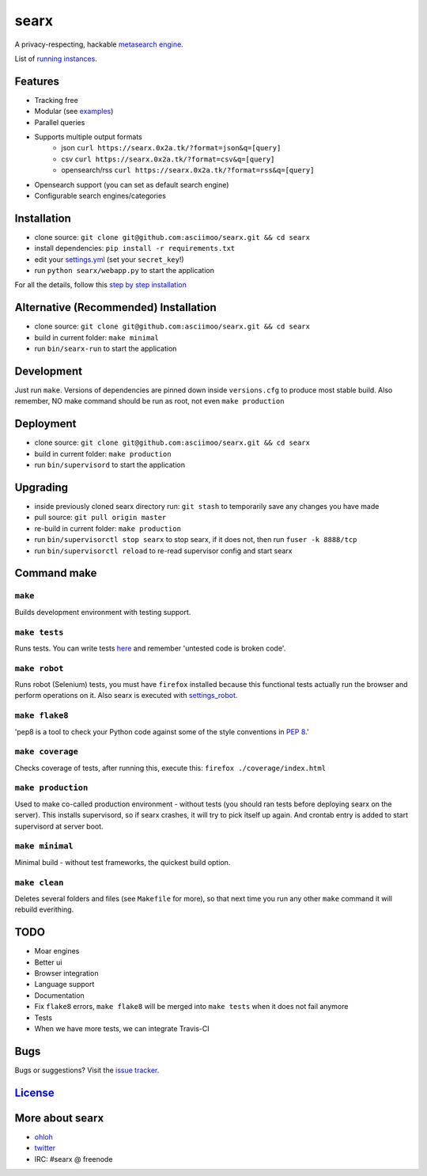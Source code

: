 searx
=====

A privacy-respecting, hackable `metasearch
engine <https://en.wikipedia.org/wiki/Metasearch_engine>`__.

List of `running
instances <https://github.com/asciimoo/searx/wiki/Searx-instances>`__.

|Flattr searx|

Features
~~~~~~~~

-  Tracking free
-  Modular (see
   `examples <https://github.com/asciimoo/searx/blob/master/examples>`__)
-  Parallel queries
-  Supports multiple output formats
    -  json ``curl https://searx.0x2a.tk/?format=json&q=[query]``
    -  csv ``curl https://searx.0x2a.tk/?format=csv&q=[query]``
    -  opensearch/rss ``curl https://searx.0x2a.tk/?format=rss&q=[query]``
-  Opensearch support (you can set as default search engine)
-  Configurable search engines/categories

Installation
~~~~~~~~~~~~

-  clone source:
   ``git clone git@github.com:asciimoo/searx.git && cd searx``
-  install dependencies: ``pip install -r requirements.txt``
-  edit your
   `settings.yml <https://github.com/asciimoo/searx/blob/master/settings.yml>`__
   (set your ``secret_key``!)
-  run ``python searx/webapp.py`` to start the application

For all the details, follow this `step by step
installation <https://github.com/asciimoo/searx/wiki/Installation>`__

Alternative (Recommended) Installation
~~~~~~~~~~~~~~~~~~~~~~~~~~~~~~~~~~~~~~

-  clone source:
   ``git clone git@github.com:asciimoo/searx.git && cd searx``
-  build in current folder: ``make minimal``
-  run ``bin/searx-run`` to start the application

Development
~~~~~~~~~~~

Just run ``make``. Versions of dependencies are pinned down inside
``versions.cfg`` to produce most stable build. Also remember, NO make
command should be run as root, not even ``make production``

Deployment
~~~~~~~~~~

-  clone source:
   ``git clone git@github.com:asciimoo/searx.git && cd searx``
-  build in current folder: ``make production``
-  run ``bin/supervisord`` to start the application

Upgrading
~~~~~~~~~

-  inside previously cloned searx directory run: ``git stash`` to
   temporarily save any changes you have made
-  pull source: ``git pull origin master``
-  re-build in current folder: ``make production``
-  run ``bin/supervisorctl stop searx`` to stop searx, if it does not,
   then run ``fuser -k 8888/tcp``
-  run ``bin/supervisorctl reload`` to re-read supervisor config and
   start searx

Command make
~~~~~~~~~~~~

``make``
''''''''

Builds development environment with testing support.

``make tests``
''''''''''''''

Runs tests. You can write tests
`here <https://github.com/asciimoo/searx/tree/master/searx/tests>`__ and
remember 'untested code is broken code'.

``make robot``
''''''''''''''

Runs robot (Selenium) tests, you must have ``firefox`` installed because
this functional tests actually run the browser and perform operations on
it. Also searx is executed with
`settings\_robot <https://github.com/asciimoo/searx/blob/master/searx/settings_robot.py>`__.

``make flake8``
'''''''''''''''

'pep8 is a tool to check your Python code against some of the style
conventions in `PEP 8 <http://www.python.org/dev/peps/pep-0008/>`__.'

``make coverage``
'''''''''''''''''

Checks coverage of tests, after running this, execute this:
``firefox ./coverage/index.html``

``make production``
'''''''''''''''''''

Used to make co-called production environment - without tests (you
should ran tests before deploying searx on the server). This installs
supervisord, so if searx crashes, it will try to pick itself up again.
And crontab entry is added to start supervisord at server boot.

``make minimal``
''''''''''''''''

Minimal build - without test frameworks, the quickest build option.

``make clean``
''''''''''''''

Deletes several folders and files (see ``Makefile`` for more), so that
next time you run any other ``make`` command it will rebuild everithing.

TODO
~~~~

-  Moar engines
-  Better ui
-  Browser integration
-  Language support
-  Documentation
-  Fix ``flake8`` errors, ``make flake8`` will be merged into
   ``make tests`` when it does not fail anymore
-  Tests
-  When we have more tests, we can integrate Travis-CI

Bugs
~~~~

Bugs or suggestions? Visit the `issue
tracker <https://github.com/asciimoo/searx/issues>`__.

`License <https://github.com/asciimoo/searx/blob/master/LICENSE>`__
~~~~~~~~~~~~~~~~~~~~~~~~~~~~~~~~~~~~~~~~~~~~~~~~~~~~~~~~~~~~~~~~~~~

More about searx
~~~~~~~~~~~~~~~~

-  `ohloh <https://www.ohloh.net/p/searx/>`__
-  `twitter <https://twitter.com/Searx_engine>`__
-  IRC: #searx @ freenode

.. |Flattr searx| image:: http://api.flattr.com/button/flattr-badge-large.png
   :target: https://flattr.com/submit/auto?user_id=asciimoo&url=https://github.com/asciimoo/searx&title=searx&language=&tags=github&category=software
